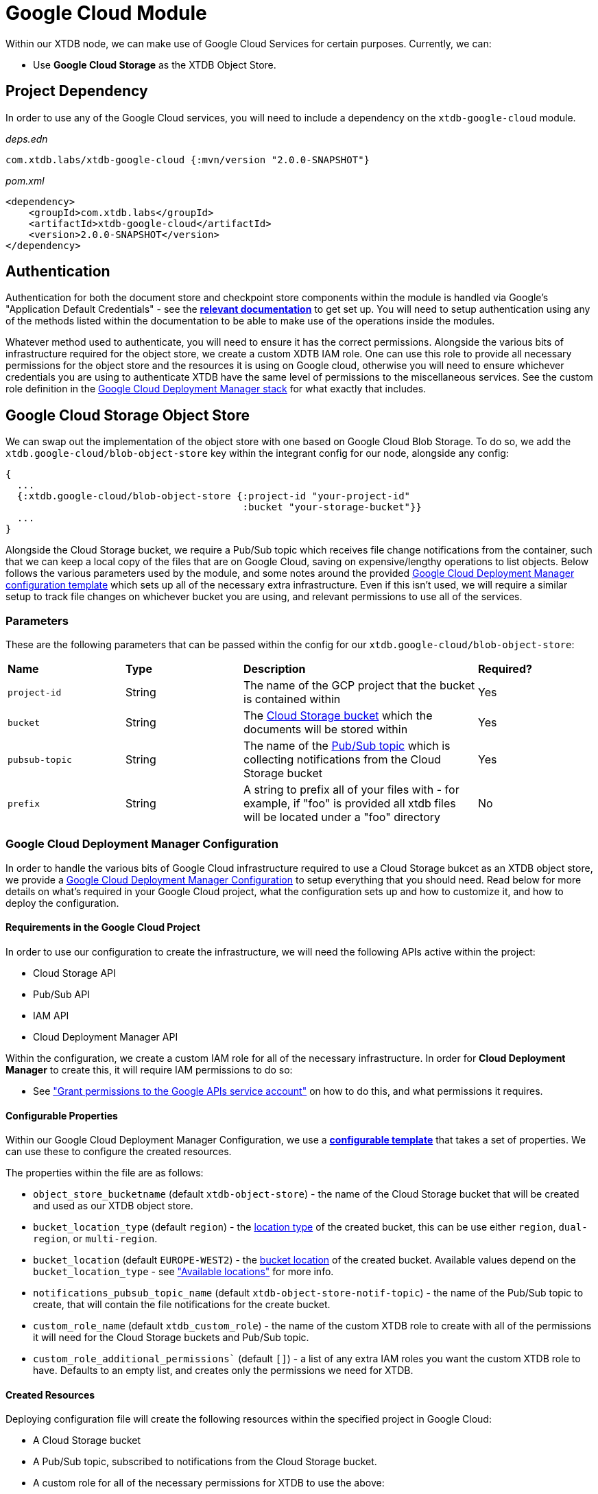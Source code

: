 = Google Cloud Module

Within our XTDB node, we can make use of Google Cloud Services for certain purposes. Currently, we can:

* Use *Google Cloud Storage* as the XTDB Object Store.

== Project Dependency 

In order to use any of the Google Cloud services, you will need to include a dependency on the `xtdb-google-cloud` module.

_deps.edn_
```
com.xtdb.labs/xtdb-google-cloud {:mvn/version "2.0.0-SNAPSHOT"}
```

_pom.xml_
```
<dependency>
    <groupId>com.xtdb.labs</groupId>
    <artifactId>xtdb-google-cloud</artifactId>
    <version>2.0.0-SNAPSHOT</version>
</dependency>
```

== Authentication

Authentication for both the document store and checkpoint store components within the module is handled via Google’s "Application Default Credentials" - see the https://github.com/googleapis/google-auth-library-java/blob/main/README.md#application-default-credentials[*relevant documentation*] to get set up. You will need to setup authentication using any of the methods listed within the documentation to be able to make use of the operations inside the modules. 

Whatever method used to authenticate, you will need to ensure it has the correct permissions. Alongside the various bits of infrastructure required for the object store, we create a custom XDTB IAM role. One can use this role to provide all necessary permissions for the object store and the resources it is using on Google cloud, otherwise you will need to ensure whichever credentials you are using to authenticate XTDB have the same level of permissions to the miscellaneous services.
See the custom role definition in the link:cloud-deployment-manager/xtdb-object-store-stack.jinja[Google Cloud Deployment Manager stack] for what exactly that includes.

== Google Cloud Storage Object Store

We can swap out the implementation of the object store with one based on Google Cloud Blob Storage. To do so, we add the `xtdb.google-cloud/blob-object-store` key within the integrant config for our node, alongside any config:
```clojure
{
  ...
  {:xtdb.google-cloud/blob-object-store {:project-id "your-project-id"
                                         :bucket "your-storage-bucket"}}
  ...
}
```

Alongside the Cloud Storage bucket, we require a Pub/Sub topic which receives file change notifications from the container, such that we can keep a local copy of the files that are on Google Cloud, saving on expensive/lengthy operations to list objects. Below follows the various parameters used by the module, and some notes around the provided <<deployment-manager, Google Cloud Deployment Manager configuration template>> which sets up all of the necessary extra infrastructure. Even if this isn't used, we will require a similar setup to track file changes on whichever bucket you are using, and relevant permissions to use all of the services. 

### Parameters

These are the following parameters that can be passed within the config for our `xtdb.google-cloud/blob-object-store`:
[cols="1,1,2,1"]
|===
| *Name* | *Type* | *Description* | *Required?*
| `project-id`
| String
| The name of the GCP project that the bucket is contained within
| Yes

| `bucket`
| String 
| The https://cloud.google.com/storage/docs/buckets[Cloud Storage bucket] which the documents will be stored within
| Yes

| `pubsub-topic`
| String 
| The name of the https://cloud.google.com/pubsub/docs/overview#core_concepts[Pub/Sub topic] which is collecting notifications from the Cloud Storage bucket
| Yes

|`prefix`
| String 
| A string to prefix all of your files with - for example, if "foo" is provided all xtdb files will be located under a "foo" directory
| No
|=== 

[#deployment-manager]
=== Google Cloud Deployment Manager Configuration

In order to handle the various bits of Google Cloud infrastructure required to use a Cloud Storage bukcet as an XTDB object store, we provide a link:cloud-deployment-manager/xtdb-stack.yaml[Google Cloud Deployment Manager Configuration] to setup everything that you should need. Read below for more details on what's required in your Google Cloud project, what the configuration sets up and how to customize it, and how to deploy the configuration.

==== Requirements in the Google Cloud Project

In order to use our configuration to create the infrastructure, we will need the following APIs active within the project:

* Cloud Storage API
* Pub/Sub API
* IAM API
* Cloud Deployment Manager API

Within the configuration, we create a custom IAM role for all of the necessary infrastructure. In order for **Cloud Deployment Manager** to create this, it will require IAM permissions to do so:

* See https://cloud.google.com/iam/docs/maintain-custom-roles-deployment-manager#grant_permissions["Grant permissions to the Google APIs service account"] on how to do this, and what permissions it requires.

==== Configurable Properties

Within our Google Cloud Deployment Manager Configuration, we use a https://cloud.google.com/deployment-manager/docs/configuration/templates/create-basic-template[**configurable template**] that takes a set of properties. We can use these to configure the created resources. 

The properties within the file are as follows:

* `object_store_bucketname` (default `xtdb-object-store`) - the name of the Cloud Storage bucket that will be created and used as our XTDB object store.
* `bucket_location_type` (default `region`) - the https://cloud.google.com/storage/docs/locations[location type] of the created bucket, this can be use either `region`, `dual-region`, or `multi-region`.
* `bucket_location` (default `EUROPE-WEST2`) - the https://cloud.google.com/storage/docs/locations[bucket location] of the created bucket. Available values depend on the `bucket_location_type` - see https://cloud.google.com/storage/docs/locations#available-locations["Available locations"] for more info.
* `notifications_pubsub_topic_name` (default `xtdb-object-store-notif-topic`) - the name of the Pub/Sub topic to create, that will contain the file notifications for the create bucket.
* `custom_role_name` (default `xtdb_custom_role`) - the name of the custom XTDB role to create with all of the permissions it will need for the Cloud Storage buckets and Pub/Sub topic. 
* `custom_role_additional_permissions`` (default `[]`) - a list of any extra IAM roles you want the custom XTDB role to have. Defaults to an empty list, and creates only the permissions we need for XTDB. 

==== Created Resources

Deploying configuration file will create the following resources within the specified project in Google Cloud:

* A Cloud Storage bucket
* A Pub/Sub topic, subscribed to notifications from the Cloud Storage bucket.
* A custom role for all of the necessary permissions for XTDB to use the above:
** Using the bucket (get, create, delete, list, and update storage objects)
** Creating, consuming, and deleting subscriptions on PubSub topics.

==== How to deploy the configuration

In the following example, we deploy the Cloud Deployment Manager configuration using the `gcloud` command line tool:

* See https://cloud.google.com/sdk[**here**] for more details. 
* Ensure that you are https://cloud.google.com/sdk/gcloud/reference/auth/login[authenticated with the CLI] and have sufficient permissions to use deployment manager.

Ensure you have the contents of the `cloud-deployment-manager` folder. Once you have configured the `xtdb-stack.yaml` file to your liking, run the following command:

```bash
gcloud deployment-manager deployments create <deployment-name> --config cloud-deployment-manager/xtdb-stack.yaml
```

Replace `deployment-name` with a user readable name for the deployment in Cloud Deployment Manager, such that you can easily find and update it if and when you need to.
